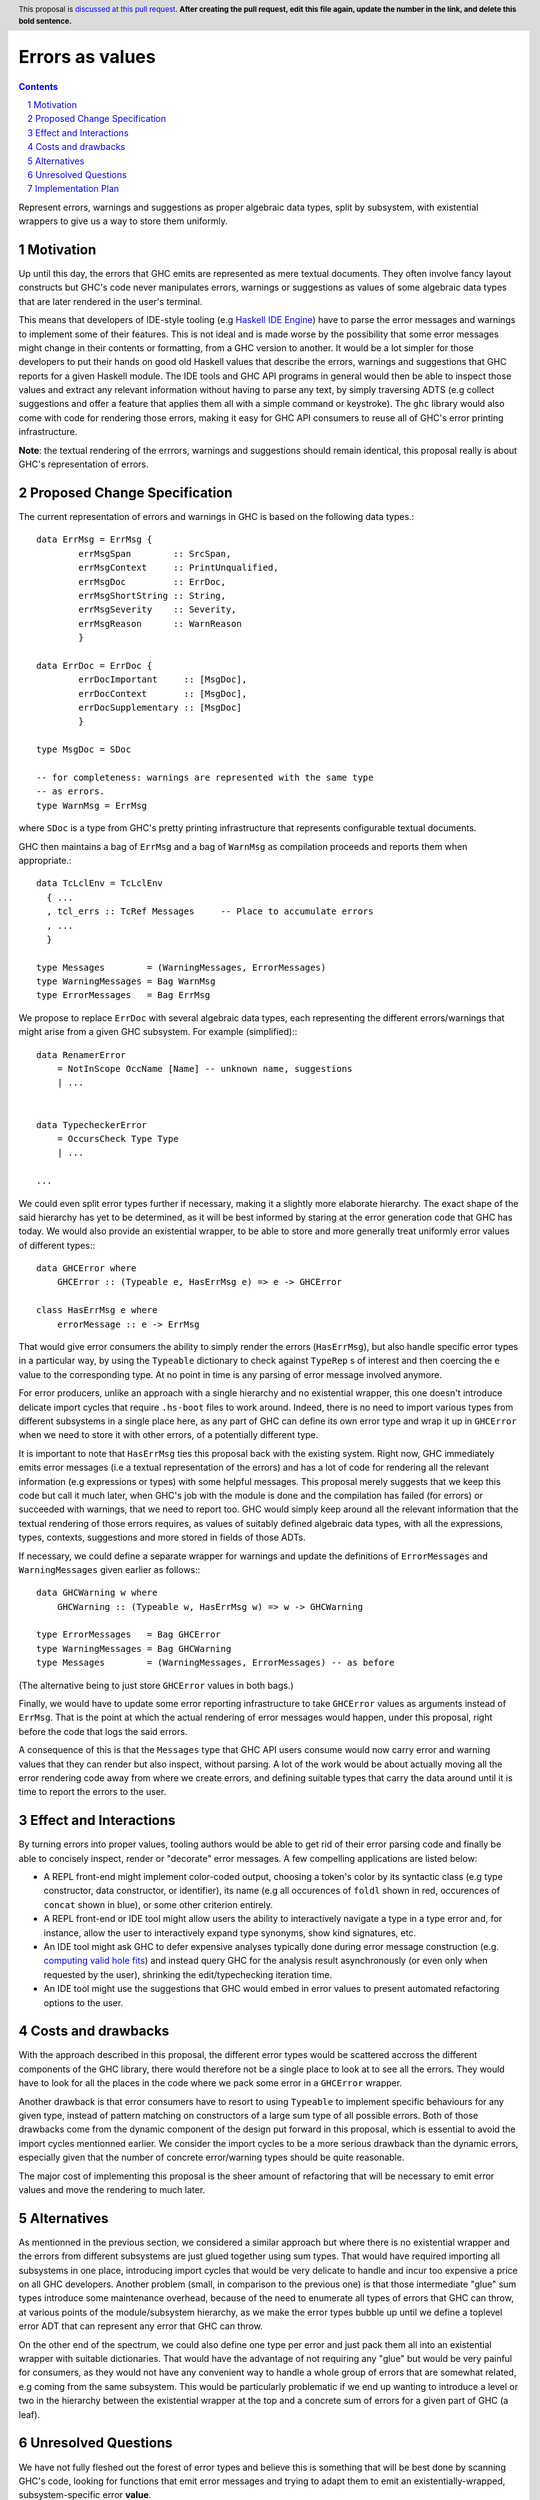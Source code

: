 Errors as values
================

.. proposal-number:: Leave blank. This will be filled in when the proposal is
                     accepted.
.. ticket-url:: Leave blank. This will eventually be filled with the
                ticket URL which will track the progress of the
                implementation of the feature.
.. implemented:: Leave blank. This will be filled in with the first GHC version which
                 implements the described feature.
.. highlight:: haskell
.. header:: This proposal is `discussed at this pull request <https://github.com/ghc-proposals/ghc-proposals/pull/0>`_.
            **After creating the pull request, edit this file again, update the
            number in the link, and delete this bold sentence.**
.. sectnum::
.. contents::

Represent errors, warnings and suggestions as proper algebraic
data types, split by subsystem, with existential wrappers to
give us a way to store them uniformly.

Motivation
----------

Up until this day, the errors that GHC emits are represented as mere
textual documents. They often involve fancy layout constructs but GHC's
code never manipulates errors, warnings or suggestions as values of some
algebraic data types that are later rendered in the user's terminal.

This means that developers of IDE-style tooling (e.g
`Haskell IDE Engine <https://github.com/haskell/haskell-ide-engine>`_) have
to parse the error messages and warnings to implement some of their
features. This is not ideal and is made worse by the possibility that some
error messages might change in their contents or formatting, from a GHC
version to another. It would be a lot simpler for those developers to
put their hands on good old Haskell values that describe the errors,
warnings and suggestions that GHC reports for a given Haskell module.
The IDE tools and GHC API programs in general would then be able to
inspect those values and extract any relevant information without having
to parse any text, by simply traversing ADTS (e.g collect suggestions
and offer a feature that applies them all with a simple command or
keystroke). The ``ghc`` library would also come with code for rendering
those errors, making it easy for GHC API consumers to reuse all of GHC's
error printing infrastructure.

**Note**: the textual rendering of the errrors, warnings and suggestions
should remain identical, this proposal really is about GHC's
representation of errors.

Proposed Change Specification
-----------------------------

The current representation of errors and warnings in GHC is based on the
following data types.::

    data ErrMsg = ErrMsg {
            errMsgSpan        :: SrcSpan,
            errMsgContext     :: PrintUnqualified,
            errMsgDoc         :: ErrDoc,
            errMsgShortString :: String,
            errMsgSeverity    :: Severity,
            errMsgReason      :: WarnReason
            }

    data ErrDoc = ErrDoc {
            errDocImportant     :: [MsgDoc],
            errDocContext       :: [MsgDoc],
            errDocSupplementary :: [MsgDoc]
            }

    type MsgDoc = SDoc

    -- for completeness: warnings are represented with the same type
    -- as errors.
    type WarnMsg = ErrMsg

where ``SDoc`` is a type from GHC's pretty printing infrastructure that
represents configurable textual documents.

GHC then maintains a bag of ``ErrMsg`` and a bag of ``WarnMsg`` as
compilation proceeds and reports them when appropriate.::

    data TcLclEnv = TcLclEnv
      { ...
      , tcl_errs :: TcRef Messages     -- Place to accumulate errors
      , ...
      }

    type Messages        = (WarningMessages, ErrorMessages)
    type WarningMessages = Bag WarnMsg
    type ErrorMessages   = Bag ErrMsg

We propose to replace ``ErrDoc`` with several algebraic data types, each
representing the different errors/warnings that might arise from a given
GHC subsystem. For example (simplified):::

    data RenamerError
        = NotInScope OccName [Name] -- unknown name, suggestions
	| ...


    data TypecheckerError
        = OccursCheck Type Type
	| ...

    ...

We could even split error types further if necessary, making it a
slightly more elaborate hierarchy. The exact shape of the said hierarchy
has yet to be determined, as it will be best informed by staring at the
error generation code that GHC has today. We would also provide an
existential wrapper, to be able to store and more generally treat
uniformly error values of different types:::

    data GHCError where
        GHCError :: (Typeable e, HasErrMsg e) => e -> GHCError

    class HasErrMsg e where
        errorMessage :: e -> ErrMsg

That would give error consumers the ability to simply render the errors
(``HasErrMsg``), but also handle specific error types in a particular
way, by using the ``Typeable`` dictionary to check against ``TypeRep`` s
of interest and then coercing the ``e`` value to the corresponding type.
At no point in time is any parsing of error message involved anymore.

For error producers, unlike an approach with a single hierarchy and no
existential wrapper, this one doesn't introduce delicate import cycles
that require ``.hs-boot`` files to work around. Indeed, there is no need
to import various types from different subsystems in a single place here,
as any part of GHC can define its own error type and wrap it up in
``GHCError`` when we need to store it with other errors, of a potentially
different type.

It is important to note that ``HasErrMsg`` ties this proposal back with
the existing system. Right now, GHC immediately emits error messages
(i.e a textual representation of the errors) and has a lot of code for
rendering all the relevant information (e.g expressions or types)
with some helpful messages. This proposal merely suggests that we keep
this code but call it much later, when GHC's job with the module is done
and the compilation has failed (for errors) or succeeded with warnings,
that we need to report too. GHC would simply keep around all the relevant
information that the textual rendering of those errors requires,
as values of suitably defined algebraic data types, with all the
expressions, types, contexts, suggestions and more stored in fields of
those ADTs.

If necessary, we could define a separate wrapper for warnings and
update the definitions of ``ErrorMessages`` and ``WarningMessages``
given earlier as follows:::

    data GHCWarning w where
        GHCWarning :: (Typeable w, HasErrMsg w) => w -> GHCWarning

    type ErrorMessages   = Bag GHCError
    type WarningMessages = Bag GHCWarning
    type Messages        = (WarningMessages, ErrorMessages) -- as before

(The alternative being to just store ``GHCError`` values in both bags.)

Finally, we would have to update some error reporting infrastructure
to take ``GHCError`` values as arguments instead of ``ErrMsg``. That is
the point at which the actual rendering of error messages would happen,
under this proposal, right before the code that logs the said errors.

A consequence of this is that the ``Messages`` type that GHC API users
consume would now carry error and warning values that they can render
but also inspect, without parsing. A lot of the work would be about
actually moving all the error rendering code away from where we create
errors, and defining suitable types that carry the data around until
it is time to report the errors to the user.

Effect and Interactions
-----------------------

By turning errors into proper values, tooling authors would be able to
get rid of their error parsing code and finally be able to concisely
inspect, render or "decorate" error messages. A few compelling
applications are listed below:

* A REPL front-end might implement color-coded output, choosing a token's
  color by its syntactic class (e.g type constructor, data constructor,
  or identifier), its name (e.g all occurences of ``foldl`` shown in red,
  occurences of ``concat`` shown in blue), or some other criterion
  entirely.

* A REPL front-end or IDE tool might allow users the ability to
  interactively navigate a type in a type error and, for instance, allow
  the user to interactively expand type synonyms, show kind signatures,
  etc.

* An IDE tool might ask GHC to defer expensive analyses typically done
  during error message construction (e.g. `computing valid hole fits
  <https://gitlab.haskell.org/ghc/ghc/issues/16875#note_210045>`_) and instead
  query GHC for the analysis result asynchronously (or even only when
  requested by the user), shrinking the edit/typechecking iteration time.

* An IDE tool might use the suggestions that GHC would embed in error
  values to present automated refactoring options to the user.

Costs and drawbacks
-------------------

With the approach described in this proposal, the different error types
would be scattered accross the different components of the GHC library,
there would therefore not be a single place to look at to see all the
errors. They would have to look for all the places in the code where we
pack some error in a ``GHCError`` wrapper.

Another drawback is that error consumers have to resort to using
``Typeable`` to implement specific behaviours for any given type, instead
of pattern matching on constructors of a large sum type of all possible
errors. Both of those drawbacks come from the dynamic component of the
design put forward in this proposal, which is essential to avoid the
import cycles mentionned earlier. We consider the import cycles to be
a more serious drawback than the dynamic errors, especially given that
the number of concrete error/warning types should be quite reasonable.

The major cost of implementing this proposal is the sheer amount of
refactoring that will be necessary to emit error values and move the
rendering to much later.

Alternatives
------------

As mentionned in the previous section, we considered a similar approach
but where there is no existential wrapper and the errors from different
subsystems are just glued together using sum types. That would have
required importing all subsystems in one place, introducing import cycles
that would be very delicate to handle and incur too expensive a price on
all GHC developers. Another problem (small, in comparison to the
previous one) is that those intermediate "glue" sum types introduce
some maintenance overhead, because of the need to enumerate all types of
errors that GHC can throw, at various points of the module/subsystem
hierarchy, as we make the error types bubble up until we define a
toplevel error ADT that can represent any error that GHC can throw.

On the other end of the spectrum, we could also define one type per
error and just pack them all into an existential wrapper with suitable
dictionaries. That would have the advantage of not requiring any
"glue" but would be very painful for consumers, as they would not
have any convenient way to handle a whole group of errors that are
somewhat related, e.g coming from the same subsystem. This would be
particularly problematic if we end up wanting to introduce a level or
two in the hierarchy between the existential wrapper at the top and a
concrete sum of errors for a given part of GHC (a leaf).

Unresolved Questions
--------------------

We have not fully fleshed out the forest of error types and believe this
is something that will be best done by scanning GHC's code, looking for
functions that emit error messages and trying to adapt them to emit an
existentially-wrapped, subsystem-specific error **value**.

Implementation Plan
-------------------

Well-Typed LLP will implement this proposal with financial support from
Richard Eisenberg.
